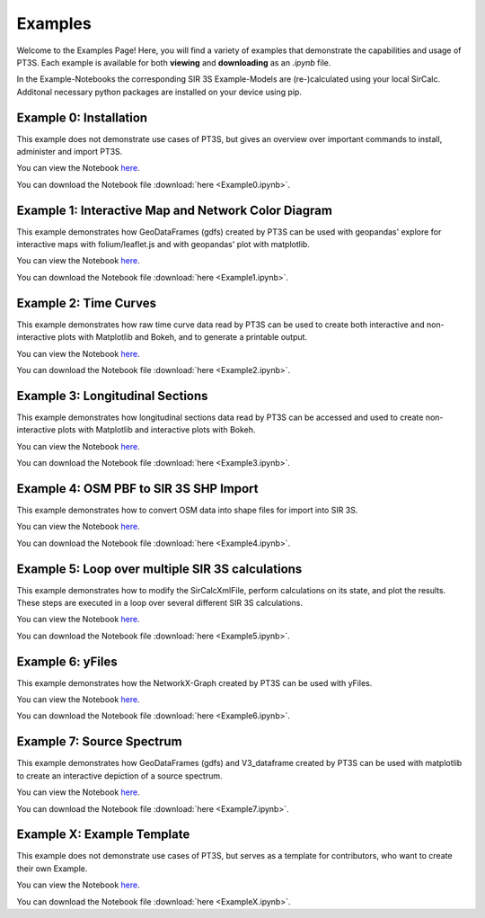 Examples
========

Welcome to the Examples Page! Here, you will find a variety of examples that demonstrate the capabilities and usage of PT3S. Each example is available for both **viewing** and **downloading** as an `.ipynb` file. 

In the Example-Notebooks the corresponding SIR 3S Example-Models are (re-)calculated using your local SirCalc.
Additonal necessary python packages are installed on your device using pip.

.. _ex0:

Example 0: Installation 
-----------------------

This example does not demonstrate use cases of PT3S, but gives an overview over important commands to install, administer and import PT3S.

You can view the Notebook `here <Example0.html>`_.

   
You can download the Notebook file :download:`here <Example0.ipynb>`.

.. _ex1:

Example 1: Interactive Map and Network Color Diagram
----------------------------------------------------

This example demonstrates how GeoDataFrames (gdfs) created by PT3S can be used with geopandas' explore for interactive maps with folium/leaflet.js and with geopandas' plot with matplotlib.

You can view the Notebook `here <Example1.html>`_.

You can download the Notebook file :download:`here <Example1.ipynb>`.

.. _ex2:

Example 2: Time Curves
----------------------

This example demonstrates how raw time curve data read by PT3S can be used to create both interactive and non-interactive plots with Matplotlib and Bokeh, and to generate a printable output.

You can view the Notebook `here <Example2.html>`_.

   
You can download the Notebook file :download:`here <Example2.ipynb>`.

.. _ex3:

Example 3: Longitudinal Sections
--------------------------------

This example demonstrates how longitudinal sections data read by PT3S can be accessed and used to create non-interactive plots with Matplotlib and interactive plots with Bokeh.

You can view the Notebook `here <Example3.html>`_.


You can download the Notebook file :download:`here <Example3.ipynb>`.

.. _ex4:

Example 4: OSM PBF to SIR 3S SHP Import
---------------------------------------

This example demonstrates how to convert OSM data into shape files for import into SIR 3S.

You can view the Notebook `here <Example4.html>`_.


You can download the Notebook file :download:`here <Example4.ipynb>`.

.. _ex5:

Example 5: Loop over multiple SIR 3S calculations
-------------------------------------------------

This example demonstrates how to modify the SirCalcXmlFile, perform calculations on its state, and plot the results. These steps are executed in a loop over several different SIR 3S calculations.

You can view the Notebook `here <Example5.html>`_.


You can download the Notebook file :download:`here <Example5.ipynb>`.

.. _ex6:

Example 6: yFiles
-------------------------------------------------

This example demonstrates how the NetworkX-Graph created by PT3S can be used with yFiles.

You can view the Notebook `here <Example6.html>`_.


You can download the Notebook file :download:`here <Example6.ipynb>`.

.. _ex7:

Example 7: Source Spectrum
--------------------------

This example demonstrates how GeoDataFrames (gdfs) and V3_dataframe created by PT3S can be used with matplotlib to create an interactive depiction of a source spectrum.

You can view the Notebook `here <Example7.html>`_.


You can download the Notebook file :download:`here <Example7.ipynb>`.

.. _exX:

Example X: Example Template
---------------------------

This example does not demonstrate use cases of PT3S, but serves as a template for contributors, who want to create their own Example.

You can view the Notebook `here <ExampleX.html>`_.


You can download the Notebook file :download:`here <ExampleX.ipynb>`.